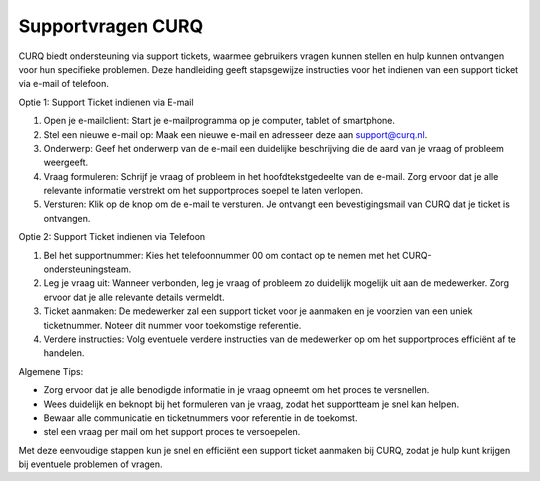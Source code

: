 Supportvragen CURQ
====================================================================

CURQ biedt ondersteuning via support tickets, waarmee gebruikers vragen kunnen stellen en hulp kunnen ontvangen voor hun specifieke problemen. Deze handleiding geeft stapsgewijze instructies voor het indienen van een support ticket via e-mail of telefoon.

Optie 1: Support Ticket indienen via E-mail

1. Open je e-mailclient: Start je e-mailprogramma op je computer, tablet of smartphone.

2. Stel een nieuwe e-mail op: Maak een nieuwe e-mail en adresseer deze aan support@curq.nl.

3. Onderwerp: Geef het onderwerp van de e-mail een duidelijke beschrijving die de aard van je vraag of probleem weergeeft.

4. Vraag formuleren: Schrijf je vraag of probleem in het hoofdtekstgedeelte van de e-mail. Zorg ervoor dat je alle relevante informatie verstrekt om het supportproces soepel te laten verlopen.

5. Versturen: Klik op de knop om de e-mail te versturen. Je ontvangt een bevestigingsmail van CURQ dat je ticket is ontvangen.

Optie 2: Support Ticket indienen via Telefoon

1. Bel het supportnummer: Kies het telefoonnummer 00 om contact op te nemen met het CURQ-ondersteuningsteam.

2. Leg je vraag uit: Wanneer verbonden, leg je vraag of probleem zo duidelijk mogelijk uit aan de medewerker. Zorg ervoor dat je alle relevante details vermeldt.

3. Ticket aanmaken: De medewerker zal een support ticket voor je aanmaken en je voorzien van een uniek ticketnummer. Noteer dit nummer voor toekomstige referentie.

4. Verdere instructies: Volg eventuele verdere instructies van de medewerker op om het supportproces efficiënt af te handelen.

Algemene Tips:

* Zorg ervoor dat je alle benodigde informatie in je vraag opneemt om het proces te versnellen.
* Wees duidelijk en beknopt bij het formuleren van je vraag, zodat het supportteam je snel kan helpen.
* Bewaar alle communicatie en ticketnummers voor referentie in de toekomst.
* stel een vraag per mail om het support proces te versoepelen.

Met deze eenvoudige stappen kun je snel en efficiënt een support ticket aanmaken bij CURQ, zodat je hulp kunt krijgen bij eventuele problemen of vragen.
